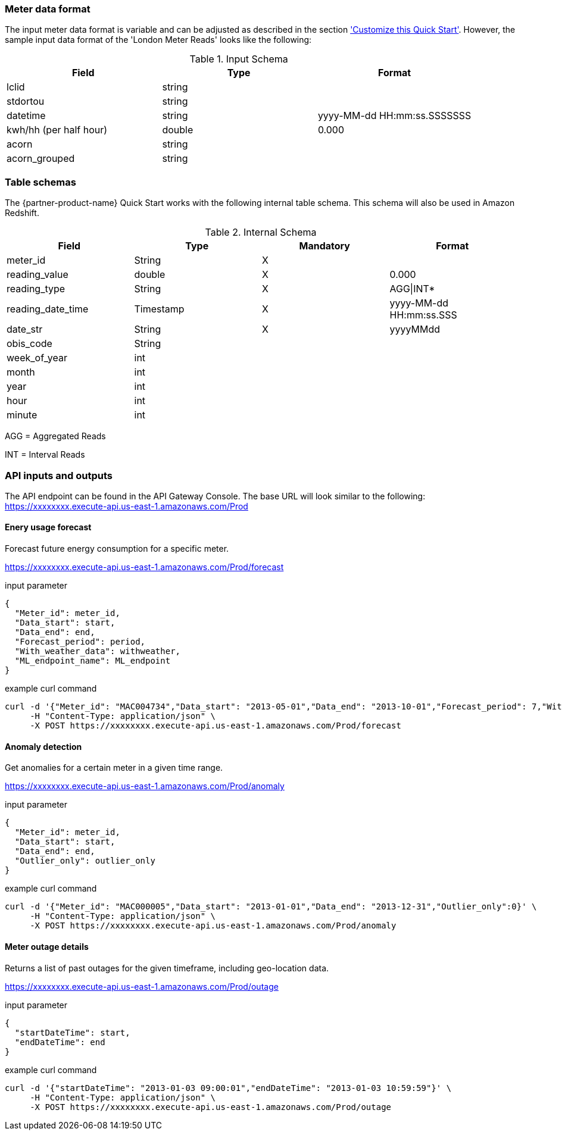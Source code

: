 === Meter data format

The input meter data format is variable and can be adjusted as described in the section <<additional_info.adoc#Customize this Quick Start,'Customize this Quick Start'>>. However, the sample input data format of the 'London Meter Reads' looks like the following:

[cols="1,1,1", options="header"]
.Input Schema
|===
|Field
|Type
|Format

|lclid|string|
|stdortou|string|
|datetime|string|yyyy-MM-dd HH:mm:ss.SSSSSSS
|kwh/hh (per half hour)|double|0.000
|acorn|string|
|acorn_grouped|string|
|===

=== Table schemas

The {partner-product-name} Quick Start works with the following internal table schema. This schema will also be used in Amazon Redshift.

[cols="1,1,1,1", options="header"]
.Internal Schema
|===
|Field
|Type
|Mandatory
|Format

|meter_id| String| X|
|reading_value| double| X|0.000
|reading_type| String| X|AGG\|INT*
|reading_date_time| Timestamp| X|yyyy-MM-dd HH:mm:ss.SSS
|date_str| String|X| yyyyMMdd
|obis_code| String| |
|week_of_year| int| |
|month| int| |
|year| int| |
|hour| int| |
|minute| int| |
|===

AGG = Aggregated Reads

INT = Interval Reads

=== API inputs and outputs

The API endpoint can be found in the API Gateway Console. The base URL will look similar to the following:
https://xxxxxxxx.execute-api.us-east-1.amazonaws.com/Prod

==== Enery usage forecast

Forecast future energy consumption for a specific meter.

https://xxxxxxxx.execute-api.us-east-1.amazonaws.com/Prod/forecast

.input parameter
[source,json]
----
{
  "Meter_id": meter_id,
  "Data_start": start,
  "Data_end": end,
  "Forecast_period": period,
  "With_weather_data": withweather,
  "ML_endpoint_name": ML_endpoint
}
----

.example curl command
[source,shell script]
----
curl -d '{"Meter_id": "MAC004734","Data_start": "2013-05-01","Data_end": "2013-10-01","Forecast_period": 7,"With_weather_data": 0,"ML_endpoint_name": "ml-endpoint-3d249a54-da4c-4fc6-a7f5-eabddf368f89"}' \
     -H "Content-Type: application/json" \
     -X POST https://xxxxxxxx.execute-api.us-east-1.amazonaws.com/Prod/forecast
----

==== Anomaly detection

Get anomalies for a certain meter in a given time range.

https://xxxxxxxx.execute-api.us-east-1.amazonaws.com/Prod/anomaly

.input parameter
[source,json]
----
{
  "Meter_id": meter_id,
  "Data_start": start,
  "Data_end": end,
  "Outlier_only": outlier_only
}
----

.example curl command
[source,shell script]
----
curl -d '{"Meter_id": "MAC000005","Data_start": "2013-01-01","Data_end": "2013-12-31","Outlier_only":0}' \
     -H "Content-Type: application/json" \
     -X POST https://xxxxxxxx.execute-api.us-east-1.amazonaws.com/Prod/anomaly
----

==== Meter outage details

Returns a list of past outages for the given timeframe, including geo-location data.

https://xxxxxxxx.execute-api.us-east-1.amazonaws.com/Prod/outage

.input parameter
[source,json]
----
{
  "startDateTime": start,
  "endDateTime": end
}
----

.example curl command
[source,shell script]
----
curl -d '{"startDateTime": "2013-01-03 09:00:01","endDateTime": "2013-01-03 10:59:59"}' \
     -H "Content-Type: application/json" \
     -X POST https://xxxxxxxx.execute-api.us-east-1.amazonaws.com/Prod/outage
----